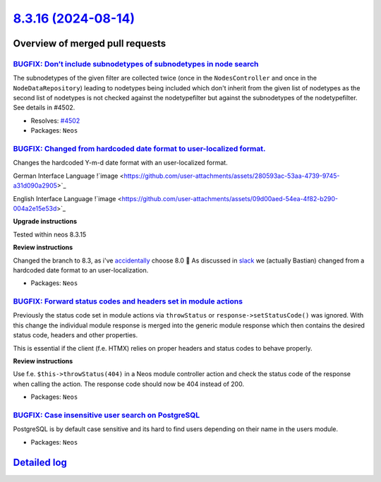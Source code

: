 `8.3.16 (2024-08-14) <https://github.com/neos/neos-development-collection/releases/tag/8.3.16>`_
================================================================================================

Overview of merged pull requests
~~~~~~~~~~~~~~~~~~~~~~~~~~~~~~~~

`BUGFIX: Don’t include subnodetypes of subnodetypes in node search <https://github.com/neos/neos-development-collection/pull/4503>`_
--------------------------------------------------------------------------------------------------------------------------------------

The subnodetypes of the given filter are collected twice (once in the ``NodesController`` and once in the ``NodeDataRepository``) leading to nodetypes being included which don't inherit from the given list of nodetypes as the second list of nodetypes is not checked against the nodetypefilter but against the subnodetypes of the nodetypefilter. See details in #4502.

* Resolves: `#4502 <https://github.com/neos/neos-development-collection/issues/4502>`_

* Packages: ``Neos``

`BUGFIX: Changed from hardcoded date format to user-localized format. <https://github.com/neos/neos-development-collection/pull/5198>`_
---------------------------------------------------------------------------------------------------------------------------------------

Changes the hardcoded Y-m-d date format with an user-localized format.

German Interface Language
!`image <https://github.com/user-attachments/assets/280593ac-53aa-4739-9745-a31d090a2905>`_

English Interface Language
!`image <https://github.com/user-attachments/assets/09d00aed-54ea-4f82-b290-004a2e15e53d>`_

**Upgrade instructions**

Tested within neos 8.3.15

**Review instructions**

Changed the branch to 8.3, as i've `accidentally <https://github.com/neos/neos-development-collection/pull/5197>`_ choose 8.0 👼 
As discussed in `slack <https://neos-project.slack.com/archives/C050C8FEK/p1723202475407499>`_ we (actually Bastian) changed from a hardcoded date format to an user-localization.


* Packages: ``Neos``

`BUGFIX: Forward status codes and headers set in module actions <https://github.com/neos/neos-development-collection/pull/5179>`_
---------------------------------------------------------------------------------------------------------------------------------

Previously the status code set in module actions via ``throwStatus`` or ``response->setStatusCode()`` was ignored. With this change the individual module response is merged into the generic module response which then contains the desired status code, headers and other properties.

This is essential if the client (f.e. HTMX) relies on proper headers and status codes to behave properly.

**Review instructions**

Use f.e. ``$this->throwStatus(404)`` in a Neos module controller action and check the status code of the response when calling the action.
The response code should now be 404 instead of 200.


* Packages: ``Neos``

`BUGFIX: Case insensitive user search on PostgreSQL <https://github.com/neos/neos-development-collection/pull/5166>`_
---------------------------------------------------------------------------------------------------------------------

PostgreSQL is by default case sensitive and its hard to find users depending on their name in the users
module.

* Packages: ``Neos``

`Detailed log <https://github.com/neos/neos-development-collection/compare/8.3.15...8.3.16>`_
~~~~~~~~~~~~~~~~~~~~~~~~~~~~~~~~~~~~~~~~~~~~~~~~~~~~~~~~~~~~~~~~~~~~~~~~~~~~~~~~~~~~~~~~~~~~~
